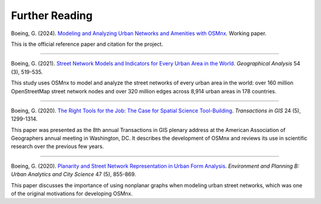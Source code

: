 Further Reading
===============

Boeing, G. (2024). `Modeling and Analyzing Urban Networks and Amenities with OSMnx`_. Working paper.

This is the official reference paper and citation for the project.

.. _Modeling and Analyzing Urban Networks and Amenities with OSMnx: https://geoffboeing.com/publications/osmnx-paper/

----

Boeing, G. (2021). `Street Network Models and Indicators for Every Urban Area in the World`_. *Geographical Analysis* 54 (3), 519-535.

This study uses OSMnx to model and analyze the street networks of every urban area in the world: over 160 million OpenStreetMap street network nodes and over 320 million edges across 8,914 urban areas in 178 countries.

.. _Street Network Models and Indicators for Every Urban Area in the World: https://geoffboeing.com/publications/street-network-models-indicators-world/

----

Boeing, G. (2020). `The Right Tools for the Job: The Case for Spatial Science Tool-Building`_. *Transactions in GIS* 24 (5), 1299-1314.

This paper was presented as the 8th annual Transactions in GIS plenary address at the American Association of Geographers annual meeting in Washington, DC. It describes the development of OSMnx and reviews its use in scientific research over the previous few years.

.. _The Right Tools for the Job\: The Case for Spatial Science Tool-Building: https://geoffboeing.com/publications/right-tools-for-job/

----

Boeing, G. (2020). `Planarity and Street Network Representation in Urban Form Analysis`_. *Environment and Planning B: Urban Analytics and City Science* 47 (5), 855-869.

This paper discusses the importance of using nonplanar graphs when modeling urban street networks, which was one of the original motivations for developing OSMnx.

.. _Planarity and Street Network Representation in Urban Form Analysis: https://geoffboeing.com/publications/planarity-street-network-representation/
